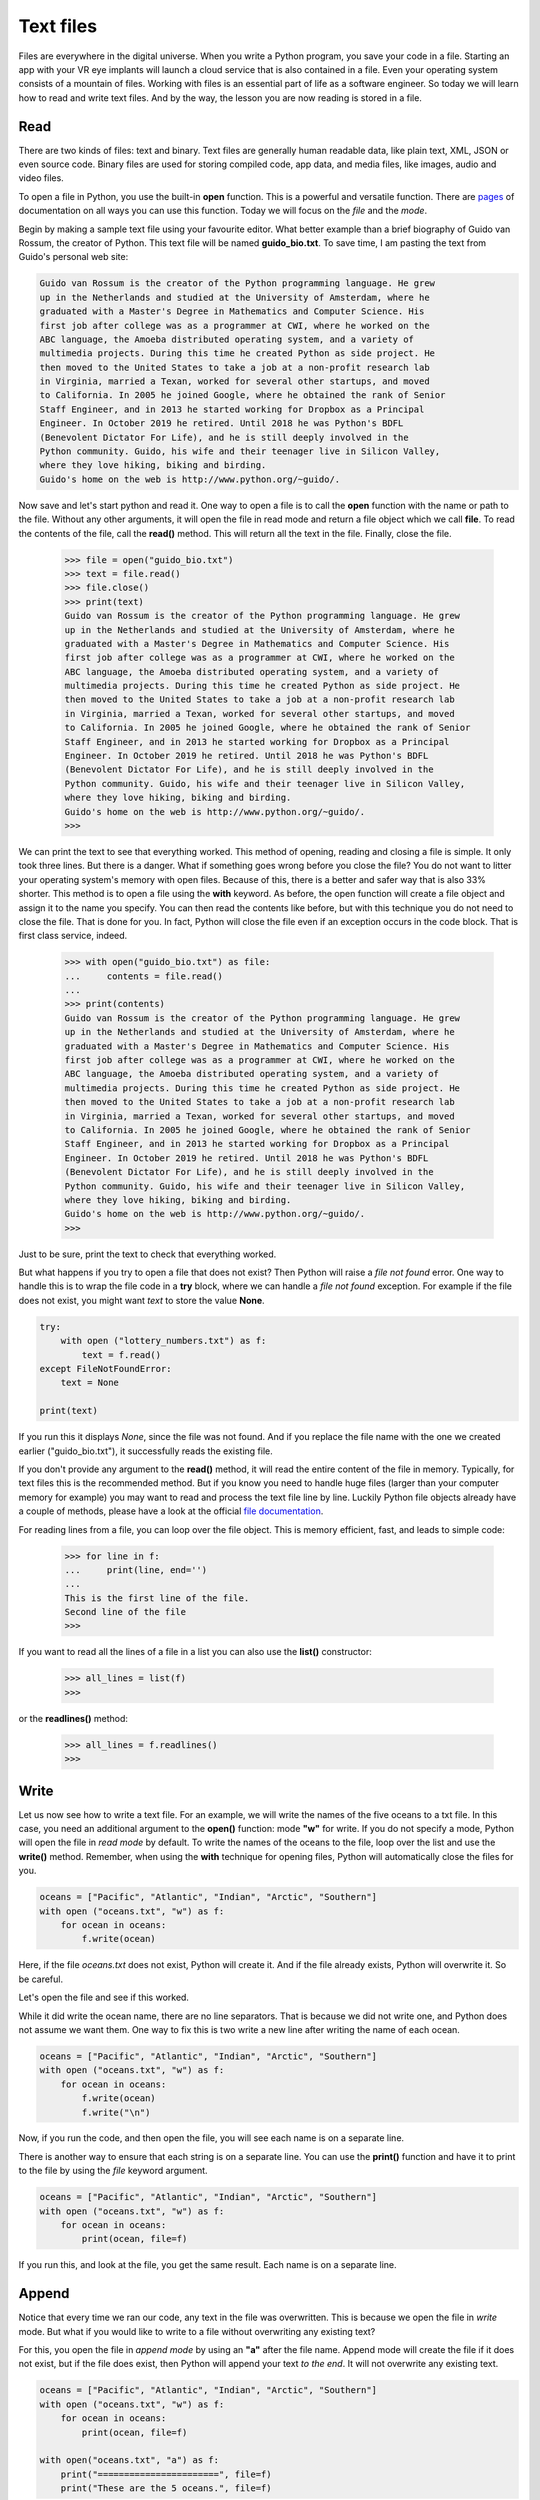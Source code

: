 **********
Text files
**********

Files are everywhere in the digital universe. When you write a Python program,
you save your code in a file. Starting an app with your VR eye implants will
launch a cloud service that is also contained in a file. Even your operating
system consists of a mountain of files. Working with files is an essential part
of life as a software engineer. So today we will learn how to read and write
text files. And by the way, the lesson you are now reading is stored in a file.


Read
####

There are two kinds of files: text and binary. Text files are generally human
readable data, like plain text, XML, JSON or even source code. Binary files are
used for storing compiled code, app data, and media files, like images, audio
and video files.

To open a file in Python, you use the built-in **open** function. This is a
powerful and versatile function. There are `pages
<https://docs.python.org/3/library/functions.html#open>`_ of documentation on
all ways you can use this function. Today we will focus on the *file* and the
*mode*.

Begin by making a sample text file using your favourite editor. What better
example than a brief biography of Guido van Rossum, the creator of Python. This
text file will be named **guido_bio.txt**. To save time, I am pasting the text
from Guido's personal web site:

.. code-block:: text

    Guido van Rossum is the creator of the Python programming language. He grew
    up in the Netherlands and studied at the University of Amsterdam, where he
    graduated with a Master's Degree in Mathematics and Computer Science. His
    first job after college was as a programmer at CWI, where he worked on the
    ABC language, the Amoeba distributed operating system, and a variety of
    multimedia projects. During this time he created Python as side project. He
    then moved to the United States to take a job at a non-profit research lab
    in Virginia, married a Texan, worked for several other startups, and moved
    to California. In 2005 he joined Google, where he obtained the rank of Senior
    Staff Engineer, and in 2013 he started working for Dropbox as a Principal
    Engineer. In October 2019 he retired. Until 2018 he was Python's BDFL
    (Benevolent Dictator For Life), and he is still deeply involved in the
    Python community. Guido, his wife and their teenager live in Silicon Valley,
    where they love hiking, biking and birding.
    Guido's home on the web is http://www.python.org/~guido/.


Now save and let's start python and read it. One way to open a file is to call
the **open** function with the name or path to the file. Without any other
arguments, it will open the file in read mode and return a file object which we
call **file**. To read the contents of the file, call the **read()** method. This
will return all the text in the file. Finally, close the file.

    >>> file = open("guido_bio.txt")
    >>> text = file.read()
    >>> file.close()
    >>> print(text)
    Guido van Rossum is the creator of the Python programming language. He grew
    up in the Netherlands and studied at the University of Amsterdam, where he
    graduated with a Master's Degree in Mathematics and Computer Science. His
    first job after college was as a programmer at CWI, where he worked on the
    ABC language, the Amoeba distributed operating system, and a variety of
    multimedia projects. During this time he created Python as side project. He
    then moved to the United States to take a job at a non-profit research lab
    in Virginia, married a Texan, worked for several other startups, and moved
    to California. In 2005 he joined Google, where he obtained the rank of Senior
    Staff Engineer, and in 2013 he started working for Dropbox as a Principal
    Engineer. In October 2019 he retired. Until 2018 he was Python's BDFL
    (Benevolent Dictator For Life), and he is still deeply involved in the
    Python community. Guido, his wife and their teenager live in Silicon Valley,
    where they love hiking, biking and birding.
    Guido's home on the web is http://www.python.org/~guido/.
    >>>

We can print the text to see that everything worked. This method of opening,
reading and closing a file is simple. It only took three lines. But there is a
danger. What if something goes wrong before you close the file? You do not want
to litter your operating system's memory with open files. Because of this, there
is a better and safer way that is also 33% shorter. This method is to open a file
using the **with** keyword. As before, the open function will create a file
object and assign it to the name you specify. You can then read the contents
like before, but with this technique you do not need to close the file. That is
done for you. In fact, Python will close the file even if an exception occurs in
the code block. That is first class service, indeed.

    >>> with open("guido_bio.txt") as file:
    ...     contents = file.read()
    ...
    >>> print(contents)
    Guido van Rossum is the creator of the Python programming language. He grew
    up in the Netherlands and studied at the University of Amsterdam, where he
    graduated with a Master's Degree in Mathematics and Computer Science. His
    first job after college was as a programmer at CWI, where he worked on the
    ABC language, the Amoeba distributed operating system, and a variety of
    multimedia projects. During this time he created Python as side project. He
    then moved to the United States to take a job at a non-profit research lab
    in Virginia, married a Texan, worked for several other startups, and moved
    to California. In 2005 he joined Google, where he obtained the rank of Senior
    Staff Engineer, and in 2013 he started working for Dropbox as a Principal
    Engineer. In October 2019 he retired. Until 2018 he was Python's BDFL
    (Benevolent Dictator For Life), and he is still deeply involved in the
    Python community. Guido, his wife and their teenager live in Silicon Valley,
    where they love hiking, biking and birding.
    Guido's home on the web is http://www.python.org/~guido/.
    >>>

Just to be sure, print the text to check that everything worked.


But what happens if you try to open a file that does not exist? Then Python will
raise a *file not found* error. One way to handle this is to wrap the file code
in a **try** block, where we can handle a *file not found* exception. For example
if the file does not exist, you might want *text* to store the value **None**.

.. code-block:: python

    try:
        with open ("lottery_numbers.txt") as f:
            text = f.read()
    except FileNotFoundError:
        text = None

    print(text)

If you run this it displays *None*, since the file was not found. And if you
replace the file name with the one we created earlier ("guido_bio.txt"), it
successfully reads the existing file.

If you don't provide any argument to the **read()** method, it will read the
entire content of the file in memory. Typically, for text files this is the
recommended method. But if you know you need to handle huge files (larger than
your computer memory for example) you may want to read and process the text file
line by line. Luckily Python file objects already have a couple of methods,
please have a look at the official `file documentation
<https://docs.python.org/3/tutorial/inputoutput.html#reading-and-writing-files>`_.

For reading lines from a file, you can loop over the file object. This is memory
efficient, fast, and leads to simple code:

    >>> for line in f:
    ...     print(line, end='')
    ...
    This is the first line of the file.
    Second line of the file
    >>>

If you want to read all the lines of a file in a list you can also use the
**list()** constructor:

    >>> all_lines = list(f)
    >>>

or the **readlines()** method:

    >>> all_lines = f.readlines()
    >>>


Write
#####

Let us now see how to write a text file. For an example, we will write the names
of the five oceans to a txt file. In this case, you need an additional argument
to the **open()** function: mode **"w"** for write. If you do not specify a mode,
Python will open the file in *read mode* by default. To write the names of the
oceans to the file, loop over the list and use the **write()** method.
Remember, when using the **with** technique for opening files, Python will
automatically close the files for you.

.. code-block:: python

    oceans = ["Pacific", "Atlantic", "Indian", "Arctic", "Southern"]
    with open ("oceans.txt", "w") as f:
        for ocean in oceans:
            f.write(ocean)

Here, if the file *oceans.txt* does not exist, Python will create it. And if the
file already exists, Python will overwrite it. So be careful.

Let's open the file and see if this worked.

.. code-block:: text
    :caption: oceans.txt

    PacificAtlanticIndianArcticSouthern

While it did write the ocean name, there are no line separators. That is because
we did not write one, and Python does not assume we want them. One way to fix
this is two write a new line after writing the name of each ocean.

.. code-block:: python

    oceans = ["Pacific", "Atlantic", "Indian", "Arctic", "Southern"]
    with open ("oceans.txt", "w") as f:
        for ocean in oceans:
            f.write(ocean)
            f.write("\n")

Now, if you run the code, and then open the file, you will see each name is on
a separate line.

.. code-block:: text
    :caption: oceans.txt

    Pacific
    Atlantic
    Indian
    Arctic
    Southern


There is another way to ensure that each string is on a separate
line. You can use the **print()** function and have it to print to the file by
using the *file* keyword argument.

.. code-block:: python

    oceans = ["Pacific", "Atlantic", "Indian", "Arctic", "Southern"]
    with open ("oceans.txt", "w") as f:
        for ocean in oceans:
            print(ocean, file=f)

If you run this, and look at the file, you get the same result. Each name is on
a separate line.

.. code-block:: text
    :caption: oceans.txt

    Pacific
    Atlantic
    Indian
    Arctic
    Southern


Append
######

Notice that every time we ran our code, any text in the file was overwritten.
This is because we open the file in *write* mode. But what if you would like to
write to a file without overwriting any existing text?

For this, you open the file in *append mode* by using an **"a"** after the file
name. Append mode will create the file if it does not exist, but if the file does
exist, then Python will append your text *to the end*. It will not overwrite any
existing text.

.. code-block:: python

    oceans = ["Pacific", "Atlantic", "Indian", "Arctic", "Southern"]
    with open ("oceans.txt", "w") as f:
        for ocean in oceans:
            print(ocean, file=f)

    with open("oceans.txt", "a") as f:
        print("=======================", file=f)
        print("These are the 5 oceans.", file=f)


Let us see that this is the case.

.. code-block:: text
    :caption: oceans.txt

    Pacific
    Atlantic
    Indian
    Arctic
    Southern
    =======================
    These are the 5 oceans.

